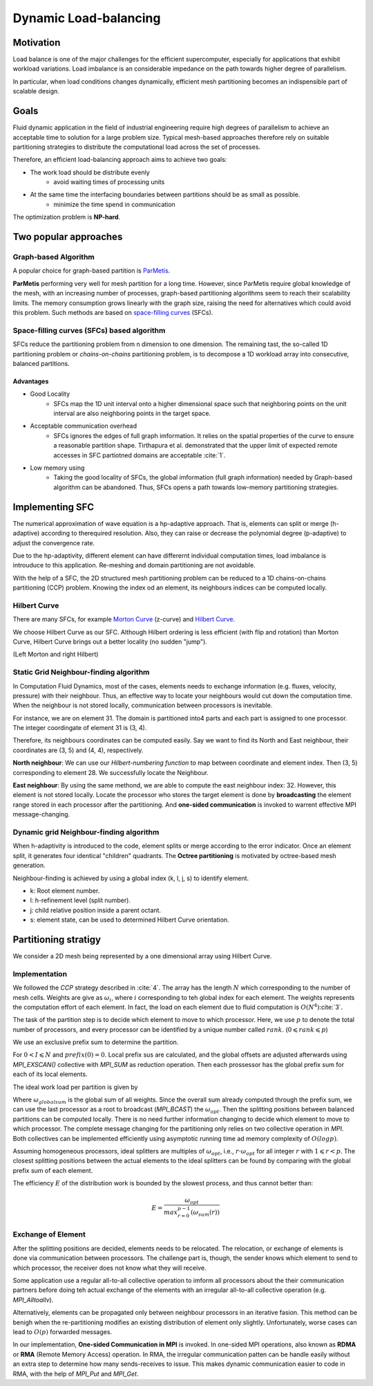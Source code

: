Dynamic Load-balancing 
***************************************

Motivation
======================
Load balance is one of the major challenges for the efficient supercomputer, especially for applications that exhibit workload variations.
Load imbalance is an considerable impedance on the path towards higher degree of parallelism. 

In particular, when load conditions changes dynamically, efficient mesh partitioning becomes an indispensible part of scalable design. 

Goals
=======================
Fluid dynamic application in the field of industrial engineering require high degrees of parallelism to achieve an acceptable time to solution for a large problem size. 
Typical mesh-based approaches therefore rely on suitable partitioning strategies to distribute the computational load across the set of processes. 

Therefore, an efficient load-balancing approach aims to achieve two goals:

- The work load should be distribute evenly 
        * avoid waiting times of processing units

- At the same time the interfacing boundaries between partitions should be as small as possible.
        * minimize the time spend in communication

The optimization problem is **NP-hard**.


Two popular approaches
================================================
Graph-based Algorithm
-------------------------------------------
A popular choice for graph-based partition is ParMetis_.

**ParMetis** performing very well for mesh partition for a long time. However, since ParMetis require global knowledge of the mesh, with an increasing number of processes, graph-based partitioning algorithms seem to reach their scalability limits. 
The memory consumption grows linearly with the graph size, raising the need for alternatives which could avoid this problem. Such methods are based on `space-filling curves`_ (SFCs).

.. _ParMetis : http://glaros.dtc.umn.edu/gkhome/metis/parmetis/overview

.. _`space-filling curves` : https://en.wikipedia.org/wiki/Space-filling_curve


Space-filling curves (SFCs) based algorithm
----------------------------------------------
SFCs reduce the partitioning problem from n dimension to one dimension. 
The remaining tast, the so-called 1D partitioning problem or *chains-on-chains* partitioning problem, is to decompose a 1D workload array into consecutive, balanced partitions. 


Advantages
^^^^^^^^^^^^^^^^^^^
- Good Locality
        * SFCs map the 1D unit interval onto a higher dimensional space such that neighboring points on the unit interval are also neighboring points in the target space. 

- Acceptable communication overhead
        * SFCs ignores the edges of full graph imformation. 
          It relies on the spatial properties of the curve to ensure a reasonable partition shape. Tirthapura et al. demonstrated that the upper limit of expected remote accesses in SFC partiotned domains are acceptable :cite:`1`.  

- Low memory using
        * Taking the good locality of SFCs, the global imformation (full graph information) needed by Graph-based algorithm can be abandoned. Thus, SFCs opens a path towards low-memory partitioning strategies. 

Implementing SFC
========================================
The numerical approximation of wave equation is a hp-adaptive approach. 
That is, elements can split or merge (h-adaptive) according to therequired resolution. Also, they can raise or decrease the polynomial degree (p-adaptive) to adjust the convergence rate. 

Due to the hp-adaptivity, different element can have differernt individual computation times, load imbalance is introuduce to this application. Re-meshing and domain partitioning are not avoidable. 

With the help of a SFC, the 2D structured mesh partitioning problem can be reduced to a 1D chains-on-chains partitioning (CCP) problem. Knowing the index od an element, its neighbours indices can be computed locally. 

Hilbert Curve
------------------------------
There are many SFCs, for example `Morton Curve`_ (z-curve) and `Hilbert Curve`_.

We choose Hilbert Curve as our SFC. Although Hilbert ordering is less efficient (with flip and rotation) than Morton Curve, Hilbert Curve brings out a better locality (no sudden "jump"). 

|pic1|  |pic2|

.. |pic1| image:: /image/motorn_curve.png
        :width: 45%

.. |pic2| image:: /image/Hilbert_curve.png
        :width: 45%

(Left Morton and right Hilbert)


.. _`Morton Curve` : https://en.wikipedia.org/wiki/Z-order_curve

.. _`Hilbert Curve` : https://en.wikipedia.org/wiki/Hilbert_curve


Static Grid Neighbour-finding algorithm
------------------------------------------------
In Computation Fluid Dynamics, most of the cases, elements needs to exchange information (e.g. fluxes, velocity, pressure) with their neighbour. Thus, an effective way to locate your neighbours would cut down the computation time. When the neighbour is not stored locally, communication between processors is inevitable.

.. image:: /image/hilber_numbering.svg

For instance, we are on element 31. 
The domain is partitioned into4 parts and each part is assigned to one processor. 
The integer coordingate of element 31 is (3, 4). 

Therefore, its neighbours coordinates can be computed easily. 
Say we want to find its North and East neighbour, their coordinates are (3, 5) and (4, 4), respectively. 

**North neighbour**: We can use our *Hilbert-numbering function* to map between coordinate and element index. Then (3, 5) corresponding to element 28. We successfully locate the Neighbour.

**East neighbour**: By using the same methond, we are able to compute the east neighbour index: 32. However, this element is not stored locally. 
Locate the processor who stores the target element is done by **broadcasting** the element range stored in each processor after the partitioning. And **one-sided communication** is invoked to warrent effective MPI message-changing.


Dynamic grid Neighbour-finding algorithm
----------------------------------------------------
When h-adaptivity is introduced to the code, element splits or merge according to the error indicator. 
Once an element split, it generates four identical "children" quadrants. The **Octree partitioning** is motivated by octree-based mesh generation. 

.. image:: /image/quardtree_mesh.jpg

Neighbour-finding is achieved by using a global index (k, l, j, s) to identify element. 

- k: Root element number.
- l: h-refinement level (split number).
- j: child relative position inside a parent octant. 
- s: element state, can be used to determined Hilbert Curve orientation. 

.. image:: /image/hilbert_adaptive_mesh.png


Partitioning stratigy
========================================
We consider a 2D mesh being represented by a one dimensional array using Hilbert Curve.

Implementation
------------------------------
We followed the `CCP` strategy described in :cite:`4`.
The array has the length :math:`N` which corresponding to the number of mesh cells. 
Weights are give as :math:`\omega_i`, where :math:`i` corresponding to teh global index for each element. The weights represents the computation effort of each element. In fact, the load on each element due to fluid computation is :math:`O(N^4)`:cite:`3`.

.. image:: /image/Hilbert_uniform_grid_partition.png
        :width: 60%


The task of the partition step is to decide which element to move to which processor. Here, we use :math:`p` to denote the total number of processors, and every processor can be identified by a unique number called :math:`rank`. (:math:`0 \leqslant rank \leqslant p`)

We use an exclusive prefix sum to determine the partition.

.. math::
        prefix(I) = \sum_{i = 0}^{N - 1}\omega_i
        :label: equ5.1

For :math:`0 < I \leqslant N` and :math:`prefix(0) = 0`. 
Local prefix sus are calculated, and the global offsets are adjusted afterwards using `MPI_EXSCAN()` collective with `MPI_SUM` as reduction operation. 
Then each prossessor has the global prefix sum for each of its local elements. 


The ideal work load per partition is given by
        
.. math::
        \omega_{opt} = \frac{\omega_{globalsum}}{p}
        :label: equ5.2

Where :math:`\omega_{globalsum}` is the global sum of all weights.
Since the overall sum already computed through the prefix sum, we can use the last processor as a root to broadcast (`MPI_BCAST`) the :math:`\omega_{opt}`. 
Then the splitting positions between balanced partitions can be computed locally.
There is no need further information changing to decide which element to move to which processor. 
The complete message changing for the partitioning only relies on two collective operation in `MPI`. 
Both collectives can be implemented efficiently using asymptotic running time ad memory complexity of :math:`O(logp)`.

Assuming homogeneous processors, ideal splitters are multiples of :math:`\omega_{opt}`, i.e., :math:`r \cdot \omega_{opt}` for all integer :math:`r` with :math:`1 \leqslant r < p`. The closest splitting positions between the actual elements to the ideal splitters can be found by comparing with the global prefix sum of each element. 


The efficiency :math:`E` of the distribution work is bounded by the slowest process, and thus cannot better than:

.. math::
        E = \frac{\omega_{opt}}{max_{r=0}^{p-1}(\omega_{sum}(r))}

Exchange of Element
--------------------------------
After the splitting positions are decided, elements needs to be relocated. 
The relocation, or exchange of elements is done via communication between processors. 
The challenge part is, though, the sender knows which element to send to which processor, the receiver does not know what they will receive. 

Some application use a regular all-to-all collective operation to imform all processors about the their communication partners before doing teh actual exchange of the elements with an irregular all-to-all collective operation (e.g. `MPI_Alltoallv`).

Alternatively, elements can be propagated only between neighbour processors in an iterative fasion. This method can be benigh when the re-partitioning modifies an existing distribution of element only slightly. Unfortunately, worse cases can lead to :math:`O(p)` forwarded messages. 

In our implementation, **One-sided Communication in MPI** is invoked. 
In one-sided MPI operations, also known as **RDMA** or **RMA** (Remote Memory Access) operation.
In RMA, the irregular communication patten can be handle easily without an extra step to determine how many sends-receives to issue. 
This makes dynamic communication easier to code in RMA, with the help of `MPI_Put` and `MPI_Get`. 



